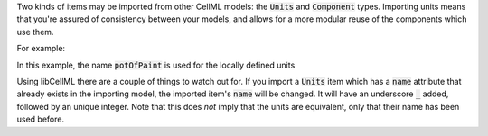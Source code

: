 .. _inform6:

.. container:: infospec

  Two kinds of items may be imported from other CellML models: the
  :code:`Units` and :code:`Component` types.  Importing units means
  that you're assured of consistency between your models, and allows
  for a more modular reuse of the components which use them.

  For example:

  .. code-block:: xml
     :emphasizelines:2, 6

    <model name="paintingTheHouse">
      <units name="potOfPaint">
        <unit units="metre" exponent="3" multiplier="0.002">
      </units>
      <import xlink:href="paint_pot_sizes.cellml" xmlns:xlink="http://www.w3.org/1999/xlink">
        <units units_ref="twoLitrePot" name="potOfPaint"/>
      </import>
      <component name="paintCalculator">
        ...
      </component>
    </model>

  In this example, the name :code:`potOfPaint` is used for the locally
  defined units

  Using libCellML there are a couple of things to watch out for.  If you
  import a :code:`Units` item which has a :code:`name` attribute that
  already exists in the importing model, the imported item's :code:`name`
  will be changed.  It will have an underscore :code:`_` added, followed
  by an unique integer.  Note that this does *not* imply that the units
  are equivalent, only that their name has been used before.
